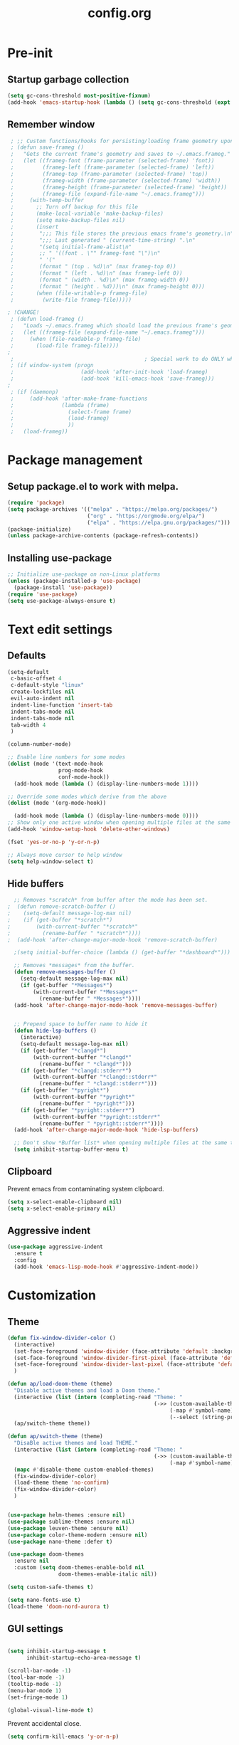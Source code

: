 #+TITLE: config.org
#+PROPERTY: header - args: tangle "~/.config/emacs/config.el"

* Pre-init
#+STARTUP: overview
** Startup garbage collection

#+begin_src emacs-lisp
  (setq gc-cons-threshold most-positive-fixnum)
  (add-hook 'emacs-startup-hook (lambda () (setq gc-cons-threshold (expt 2 23))))
#+end_src

** Remember window

#+begin_src emacs-lisp
 ; ;; Custom functions/hooks for persisting/loading frame geometry upon save/load
 ; (defun save-frameg ()
 ;   "Gets the current frame's geometry and saves to ~/.emacs.frameg."
 ;   (let ((frameg-font (frame-parameter (selected-frame) 'font))
 ;         (frameg-left (frame-parameter (selected-frame) 'left))
 ;         (frameg-top (frame-parameter (selected-frame) 'top))
 ;         (frameg-width (frame-parameter (selected-frame) 'width))
 ;         (frameg-height (frame-parameter (selected-frame) 'height))
 ;         (frameg-file (expand-file-name "~/.emacs.frameg")))
 ;     (with-temp-buffer
 ;       ;; Turn off backup for this file
 ;       (make-local-variable 'make-backup-files)
 ;       (setq make-backup-files nil)
 ;       (insert
 ;        ";;; This file stores the previous emacs frame's geometry.\n"
 ;        ";;; Last generated " (current-time-string) ".\n"
 ;        "(setq initial-frame-alist\n"
 ;        ;; " '((font . \"" frameg-font "\")\n"
 ;        " '("
 ;        (format " (top . %d)\n" (max frameg-top 0))
 ;        (format " (left . %d)\n" (max frameg-left 0))
 ;        (format " (width . %d)\n" (max frameg-width 0))
 ;        (format " (height . %d)))\n" (max frameg-height 0)))
 ;       (when (file-writable-p frameg-file)
 ;         (write-file frameg-file)))))

; !CHANGE!
 ; (defun load-frameg ()
 ;   "Loads ~/.emacs.frameg which should load the previous frame's geometry."
 ;   (let ((frameg-file (expand-file-name "~/.emacs.frameg")))
 ;     (when (file-readable-p frameg-file)
 ;       (load-file frameg-file))))
;
 ;                                         ; Special work to do ONLY when there is a window system being used
 ; (if window-system (progn
 ;                     (add-hook 'after-init-hook 'load-frameg)
 ;                     (add-hook 'kill-emacs-hook 'save-frameg)))
;
 ; (if (daemonp)
 ;     (add-hook 'after-make-frame-functions
 ;               (lambda (frame)
 ;                 (select-frame frame)
 ;                 (load-frameg)
 ;                 ))
 ;   (load-frameg))

#+end_src

* Package management
** Setup package.el to work with melpa.
#+begin_src emacs-lisp
  (require 'package)
  (setq package-archives '(("melpa" . "https://melpa.org/packages/")
                           ("org" . "https://orgmode.org/elpa/")
                           ("elpa" . "https://elpa.gnu.org/packages/")))
  (package-initialize)
  (unless package-archive-contents (package-refresh-contents))
#+end_src

** Installing use-package

#+begin_src emacs-lisp
  ;; Initialize use-package on non-Linux platforms
  (unless (package-installed-p 'use-package)
    (package-install 'use-package))
  (require 'use-package)
  (setq use-package-always-ensure t)
  #+end_src

* Text edit settings
** Defaults
#+Begin_src emacs-lisp
  (setq-default
   c-basic-offset 4
   c-default-style "linux"
   create-lockfiles nil
   evil-auto-indent nil
   indent-line-function 'insert-tab
   indent-tabs-mode nil
   indent-tabs-mode nil
   tab-width 4
   )

  (column-number-mode)

  ;; Enable line numbers for some modes
  (dolist (mode '(text-mode-hook
                  prog-mode-hook
                  conf-mode-hook))
    (add-hook mode (lambda () (display-line-numbers-mode 1))))

  ;; Override some modes which derive from the above
  (dolist (mode '(org-mode-hook))

    (add-hook mode (lambda () (display-line-numbers-mode 0))))
  ;; Show only one active window when opening multiple files at the same time.
  (add-hook 'window-setup-hook 'delete-other-windows)

  (fset 'yes-or-no-p 'y-or-n-p)

  ;; Always move cursor to help window
  (setq help-window-select t)
#+end_src

** Hide buffers
#+Begin_src emacs-lisp
  ;; Removes *scratch* from buffer after the mode has been set.
;  (defun remove-scratch-buffer ()
;    (setq-default message-log-max nil)
;    (if (get-buffer "*scratch*")
;        (with-current-buffer "*scratch*"
;          (rename-buffer " *scratch*"))))
;  (add-hook 'after-change-major-mode-hook 'remove-scratch-buffer)

  ;(setq initial-buffer-choice (lambda () (get-buffer "*dashboard*")))

  ;; Removes *messages* from the buffer.
  (defun remove-messages-buffer ()
    (setq-default message-log-max nil)
    (if (get-buffer "*Messages*")
        (with-current-buffer "*Messages*"
          (rename-buffer " *Messages*"))))
  (add-hook 'after-change-major-mode-hook 'remove-messages-buffer)


  ;; Prepend space to buffer name to hide it
  (defun hide-lsp-buffers ()
    (interactive)
    (setq-default message-log-max nil)
    (if (get-buffer "*clangd*")
        (with-current-buffer "*clangd*"
          (rename-buffer " *clangd*")))
    (if (get-buffer "*clangd::stderr*")
        (with-current-buffer "*clangd::stderr*"
          (rename-buffer " *clangd::stderr*")))
    (if (get-buffer "*pyright*")
        (with-current-buffer "*pyright*"
          (rename-buffer " *pyright*")))
    (if (get-buffer "*pyright::stderr*")
        (with-current-buffer "*pyright::stderr*"
          (rename-buffer " *pyright::stderr*"))))
  (add-hook 'after-change-major-mode-hook 'hide-lsp-buffers)

  ;; Don't show *Buffer list* when opening multiple files at the same time.
  (setq inhibit-startup-buffer-menu t)
#+end_src

** Clipboard
Prevent emacs from contaminating system clipboard.
#+begin_src emacs-lisp
  (setq x-select-enable-clipboard nil)
  (setq x-select-enable-primary nil)
#+end_src

** Aggressive indent

#+begin_src emacs-lisp
  (use-package aggressive-indent
    :ensure t
    :config 
    (add-hook 'emacs-lisp-mode-hook #'aggressive-indent-mode))
    #+end_src

* Customization
** Theme

#+begin_src emacs-lisp
  (defun fix-window-divider-color ()
    (interactive)
    (set-face-foreground 'window-divider (face-attribute 'default :background))
    (set-face-foreground 'window-divider-first-pixel (face-attribute 'default :background))
    (set-face-foreground 'window-divider-last-pixel (face-attribute 'default :background))
    )

  (defun ap/load-doom-theme (theme)
    "Disable active themes and load a Doom theme."
    (interactive (list (intern (completing-read "Theme: "
                                                (->> (custom-available-themes)
                                                     (-map #'symbol-name)
                                                     (--select (string-prefix-p "doom-" it)))))))
    (ap/switch-theme theme))

  (defun ap/switch-theme (theme)
    "DisaBle active themes and load THEME."
    (interactive (list (intern (completing-read "Theme: "
                                                (->> (custom-available-themes)
                                                     (-map #'symbol-name))))))
    (mapc #'disable-theme custom-enabled-themes)
    (fix-window-divider-color)
    (load-theme theme 'no-confirm)
    (fix-window-divider-color)
    )
#+end_src

#+begin_src emacs-lisp

  (use-package helm-themes :ensure nil)
  (use-package sublime-themes :ensure nil)
  (use-package leuven-theme :ensure nil)
  (use-package color-theme-modern :ensure nil)
  (use-package nano-theme :defer t)

  (use-package doom-themes
    :ensure nil
    :custom (setq doom-themes-enable-bold nil
                  doom-themes-enable-italic nil))

  (setq custom-safe-themes t)

  (setq nano-fonts-use t)
  (load-theme 'doom-nord-aurora t)

  #+end_src

** GUI settings

#+begin_src emacs-lisp

  (setq inhibit-startup-message t
        inhibit-startup-echo-area-message t)

  (scroll-bar-mode -1)
  (tool-bar-mode -1)
  (tooltip-mode -1)
  (menu-bar-mode 1)
  (set-fringe-mode 1)

  (global-visual-line-mode t)

#+end_src

Prevent accidental close.

#+begin_src emacs-lisp
  (setq confirm-kill-emacs 'y-or-n-p)
#+end_src

** Window properties
#+begin_src emacs-lisp
  (setq default-frame-alist
        (append (list
                 '(min-height . 1)
                 '(height     . 45)
                 '(min-width  . 1)
                 '(width      . 81)
                 '(vertical-scroll-bars . nil)
                 '(internal-border-width . 24)
                 '(left-fringe    . 1)
                 '(right-fringe   . 1)
                 '(tool-bar-lines . 0)
                 '(menu-bar-lines . 0)
                 '(ns-transparent-titlebar . t)
                 '(ns-appearance . dark)
                 '(undecorated-round . t))))

  (setq window-divider-default-right-width 32)
  (setq window-divider-default-bottom-width 4)
  ;(setq window-divider-default-places 'right-only)
  (setq window-divider-default-places t)

  (setq ns-use-thin-smoothing t
        ns-use-proxy-icon nil
        ns-use-mwheel-momentum t
        ns-use-mwheel-acceleration t
        frame-title-format "\n")


  ;; Vertical window divider

  (window-divider-mode 1)

  (fix-window-divider-color)
  (setq frame-resize-pixelwise t)
#+end_src

** Mode line

#+begin_src emacs-lisp
  (use-package nano-modeline
    :ensure t
    :init (nano-modeline-mode))
                                          ;(use-package mood-line
                                          ;:ensure t
                                          ;:init (mood-line-mode))
#+end_src

Save colors for later use.
#+begin_src emacs-lisp
  (defun set-ansi-colors ()
    (setq ansi-black
          (face-attribute 'ansi-color-black :background)

          ansi-bright-black
          (face-attribute 'ansi-color-bright-black :background)

          ansi-blue
          (face-attribute 'ansi-color-blue :background)

          ansi-bright-blue
          (face-attribute 'ansi-color-bright-blue :background)

          ansi-cyan
          (face-attribute 'ansi-color-cyan :background)

          ansi-bright-cyan
          (face-attribute 'ansi-color-bright-cyan :background)

          ansi-green
          (face-attribute 'ansi-color-green :background)

          ansi-bright-green
          (face-attribute 'ansi-color-bright-green :background)

          ansi-magenta
          (face-attribute 'ansi-color-magenta :background)

          ansi-bright-magenta
          (face-attribute 'ansi-color-bright-magenta :background)

          ansi-red
          (face-attribute 'ansi-color-red :background)

          ansi-bright-red
          (face-attribute 'ansi-color-bright-red :background)

          ansi-white
          (face-attribute 'ansi-color-white :background)

          ansi-bright-white
          (face-attribute 'ansi-color-bright-white :background)

          ansi-yellow
          (face-attribute 'ansi-color-yellow :background)

          ansi-bright-yellow
          (face-attribute 'ansi-color-bright-yellow :background)))
#+end_src

#+Begin_src emacs-lisp
  (setq inhibit-compacting-font-caches t)
#+end_src

** Font

Only use variable-pitch if explicitly called.

#+begin_src emacs-lisp
  (defun variable-pitch-on ()
    (interactive)
    (set-face-attribute 'variable-pitch nil :font "CMU Serif 14" :inherit 'default))
#+end_src

#+begin_src emacs-lisp

;!CHANGE
  (add-to-list 'default-frame-alist '(font . "Iosevka Light 16"))
  (defun set-fonts() 
    (set-face-attribute 'default nil        :font "Iosevka Light 16")
    (set-face-attribute 'fixed-pitch nil    :font "Iosevka Light 16" :height 1.0)
    (set-face-attribute 'variable-pitch nil :font "Iosevka Light 16" :height 1.0))

;!CHANGE
(defun remap-faces-default-attributes ()
   (let ((family (face-attribute 'default :family))
         (height (face-attribute 'default :height)))
     (mapcar (lambda (face)
              (face-remap-add-relative
               face :family family :weight 'unspecified :height height))
          (face-list))))
          
  (if (daemonp)
      (add-hook 'after-make-frame-functions
                (lambda (frame)
                  (select-frame frame)
                  (set-fonts)
                  ))
    (set-fonts))

;!CHANGE
(when (display-graphic-p)
   (add-hook 'minibuffer-setup-hook 'remap-faces-default-attributes)
      (add-hook 'change-major-mode-after-body-hook 'remap-faces-default-attributes))



#+end_src

** Dashboard
#+begin_src emacs-lisp
  (use-package dashboard
    :init
    :config
    (setq
     dashboard-startup-banner 4
     dashboard-set-init-info nil 
     dashboard-banner-logo-title (message (substring (emacs-version) 0 14))
     dashboard-set-navigator t
     dashboard-set-footer nil
     dashboard-items '((bookmarks . 5) (recents  . 6) (projects . 3))
     dashboard-center-content t
     dashboard-filter-agenda-entry 'dashboard-no-filter-agenda)
    (dashboard-setup-startup-hook)

    (global-unset-key [tab])
    (global-unset-key (kbd "C-e")))

  (set-face-attribute 'dashboard-items-face nil :inherit 'default)
  (set-face-attribute 'dashboard-heading-face nil :inherit 'default)
#+end_src

** Centaur Tabs

#+begin_src emacs-lisp
  ; (use-package powerline)
  ; (use-package centaur-tabs
  ;   :demand

  ;   :init
  ;   (setq ns-use-srgb-colorspace nil)
  ;   (setq centaur-tabs-plain-icons t)
  ;   (setq centaur-tabs-set-icons t)
  ;   (setq centaur-tabs-set-modified-marker t)
  ;   (setq centaur-tabs-style "box")
  ;   (setq centaur-tabs-set-bar 'under)
  ;   (setq x-underline-at-descent-line t)

  ;   :config
  ;   ;(centaur-tabs-mode t)
  ;   ;(centaur-tabs-headline-match)

  ;   :bind
  ;   ("C-<tab>" . centaur-tabs-forward)
  ;   ("C-S-<tab>" . centaur-tabs-backward))

  ; (defun centaur-tabs-buffer-groups ()
  ;   "`centaur-tabs-buffer-groups' control buffers' group rules.

  ;                         Group centaur-tabs with mode if buffer is derived from `eshell-mode' `emacs-lisp-mode' `dired-mode' `org-mode' `magit-mode'.
  ;                         All buffer name start with * will group to \"Emacs\".
  ;                         Other buffer group by `centaur-tabs-get-group-name' with project name."
  ;   (list
  ;    (cond
  ;     ((or (string-match ".*" (substring (buffer-name) 0 1))
  ;          (memq major-mode '(magit-process-mode
  ;                             magit-status-mode
  ;                             magit-diff-mode
  ;                             magit-log-mode
  ;                             magit-file-mode
  ;                             magit-blob-mode
  ;                             magit-blame-mode
  ;                             )))
  ;      "Emacs")
  ;     ((derived-mode-p 'prog-mode)
  ;      "Editing")
  ;     ((derived-mode-p 'dired-mode)
  ;      "Dired")
  ;     ((memq major-mode '(helpful-mode
  ;                         help-mode))
  ;      "Help")
  ;     ((memq major-mode '(org-mode
  ;                         org-agenda-clockreport-mode
  ;                         org-src-mode
  ;                         org-agenda-mode
  ;                         org-beamer-mode
  ;                         org-indent-mode
  ;                         org-bullets-mode
  ;                         org-cdlatex-mode
  ;                         org-agenda-log-mode
  ;                         diary-mode))
  ;      "OrgMode")
  ;     (t
  ;      (centaur-tabs-get-group-name (current-buffer))))))

#+end_src

** Compile into bottom window

#+begin_src emacs-lisp
  (setq display-buffer-alist
        `((,(rx bos
                (| (literal "*compilation")
                   (literal "*shell")
                   (literal "*eshell")
                   (literal "*Compile-Log")))
           display-buffer-in-direction
           (window . t)
           (direction . below)              ;`below' (window) or `bottom' (of frame)
           (window-height . 0.33)
           )))
#+end_src
* Controls
** Evil mode

#+begin_src emacs-lisp
  (use-package evil
    :init
    (setq evil-want-integration t
          evil-want-keybinding nil
          evil-vsplit-window-right t
          evil-split-window-below t
          evil-want-C-u-scroll t
          evil-undo-system 'undo-redo)

    (evil-mode)
    )
  (use-package transpose-frame)
#+end_src

*** Evil collection

#+begin_src emacs-lisp
  (use-package evil-collection
    :after evil
    :config
    ;(setq evil-collection-mode-list '(dashboard dired ibuffer))
    (evil-collection-init))
  (use-package evil-tutor)

#+end_src

** Keybindings

#+begin_src emacs-lisp

  (setq mac-option-modifier nil
        Mac-escape-modifier nil
        mac-right-command-modifier 'meta)

  (global-set-key (kbd "C-+") 'text-scale-increase)
  (global-set-key (kbd "C--") 'text-scale-decrease)
  (global-set-key (kbd "C-=") 'text-scale-set)

  (global-set-key (kbd "§") 'evil-invert-char)

  (define-key evil-normal-state-map (kbd "U") 'evil-redo)

  (define-key evil-normal-state-map (kbd "C-a C-e") 'treemacs-select-window)

  (define-key evil-normal-state-map (kbd "C-a C-x") 'evil-delete-buffer)
  (define-key help-mode-map (kbd "C-a C-x") 'evil-delete-buffer)

  (define-key evil-normal-state-map (kbd "C-w -") 'evil-window-split)
  (define-key evil-normal-state-map (kbd "C-w |") 'evil-window-vsplit)
  (define-key evil-normal-state-map (kbd "C-w SPC") 'transpose-frame)

  (evil-define-key 'treemacs treemacs-mode-map (kbd "C-a C-x")    #'evil-delete-buffer)
  (evil-define-key 'treemacs treemacs-mode-map (kbd "C-a C-e")    #'evil-delete-buffer)

  (defvar dashboard-mode-map
    (let ((map (make-sparse-keymap)))
      (define-key map (kbd "C-p") 'dashboard-previous-line)
      (define-key map (kbd "C-n") 'dashboard-next-line)
      (define-key map (kbd "<up>") 'dashboard-previous-line)
      (define-key map (kbd "<down>") 'dashboard-next-line)
      (define-key map (kbd "k") 'dashboard-previous-line)
      (define-key map (kbd "j") 'dashboard-next-line)
      (define-key map [tab] 'evil-next-buffer)
      (define-key map (kbd "C-i") 'widget-forward)
      (define-key map [backtab] 'evil-prev-buffer)
      (define-key map (kbd "RET") 'dashboard-return) (define-key map [mouse-1] 'dashboard-mouse-1)
      (define-key map (kbd "}") #'dashboard-next-section)
      (define-key map (kbd "{") #'dashboard-previous-section)
      map)
    "Keymap for dashboard mode.")

  (use-package general
    :config
    (general-evil-setup t))

  (use-package elpy
    :bind (:map elpy-mode-map
                ("<g>" . nil)))
#+end_src

** Simpleclip

By default, Emacs orchestrates a subtle interaction between the internal kill ring and the external system clipboard.

simpleclip-mode radically simplifies clipboard handling: the system clipboard and the Emacs kill ring are made completely independent, and never influence each other.

#+begin_src emacs-lisp
  (use-package simpleclip :ensure t)
  (require 'simpleclip)
  (simpleclip-mode 1)
#+end_src

** which-key

#+begin_src emacs-lisp
  (use-package which-key
    :ensure t
    :config
                                          ;(setq which-key-idle-delay 0.01)
                                          ;(setq which-key-idle-secondary-delay 0.01)
    (which-key-mode))

  (nvmap :keymaps 'override :prefix "SPC"
    "SPC"   '(counsel-M-x :which-key "M-x")
    "c c"   '(compile :which-key "Compile")
    "c C"   '(recompile :which-key "Recompile")
    "h r r" '((lambda () (interactive) (load-file "~/.emacs.d/init.el")) :which-key "Reload emacs config")
    "t t"   '(toggle-truncate-lines :which-key "Toggle truncate lines")

    "m *"   '(org-ctrl-c-star :which-key "Org-ctrl-c-star")
    "m +"   '(org-ctrl-c-minus :which-key "Org-ctrl-c-minus")
    "m ."   '(counsel-org-goto :which-key "Counsel org goto")
    "m e"   '(org-export-dispatch :which-key "Org export dispatch")
    "m f"   '(org-footnote-new :which-key "Org footnote new")
    "m h"   '(org-toggle-heading :which-key "Org toggle heading")
    "m i"   '(org-toggle-item :which-key "Org toggle item")
    "m n"   '(org-store-link :which-key "Org store link")
    "m o"   '(org-set-property :which-key "Org set property")
    "m t"   '(org-todo :which-key "Org todo")
    "m x"   '(org-toggle-checkbox :which-key "Org toggle checkbox")
    "m B"   '(org-babel-tangle :which-key "Org babel tangle")
    "m I"   '(org-toggle-inline-images :which-key "Org toggle inline imager")
    "m T"   '(org-todo-list :which-key "Org todo list")
    "o a"   '(org-agenda :which-key "Org agenda")
    "b"     '(ivy-switch-buffer :which-key "ivy-switch-buffer")
    "h p"   '(ff-find-other-file :which-key "ff-find-other-file")
    ;!CHANGE
    "conf"  '((lambda () (interactive) (find-file "~/.config/emacs/config.org")) :which-key "Open config.org")
    )
#+end_src

#+end_src

** ivy + counsel

#+begin_src emacs-lisp
  (use-package counsel
    :after ivy
    :config (counsel-mode))

  (use-package ivy
    :defer 0.1
    :diminish
    :bind
    (("C-c C-r" . ivy-resume)
     ("C-x B" . ivy-switch-buffer-other-window))
    :custom
    (setq ivy-count-format "(%d/%d) ")
    (setq ivy-use-virtual-buffers t)
    (setq enable-recursive-minibuffers t)

    :config
    (ivy-mode))


  (use-package ivy-posframe)
  ;; Different command can use different display function.
  (setq ivy-posframe-display-functions-alist
        '((swiper          . ivy-posframe-display-at-point)
          (complete-symbol . ivy-posframe-display-at-point)
          (counsel-M-x     . ivy-posframe-display)
          (t               . ivy-posframe-display)))

  (setq ivy-posframe-height-alist '((swiper . 20)
                                    (t      . 20)))

  (defun ivy-posframe-get-size ()
    (list
     :width ivy-posframe-width
     :min-width 100
     :max-width 180
     ))

  (setq ivy-posframe-parameters
        '((left-fringe . 12)
          (right-fringe . 12)
          (top-fringe . 12)
          (bottom-fringe . 12)
          ))

                                          ;(ivy-posframe-mode 1)

  (use-package ivy-rich
    :after ivy
    :config
                                          ;(ivy-rich-modify-columns
                                          ;'counsel-M-x
                                          ;'((counsel-M-x-transformer (:width 40))
                                          ;(ivy-rich-counsel-function-docstring (:width 80))))
                                          ;
    )

  (ivy-rich-mode 1)

  (use-package swiper
    :after ivy
    :bind (("C-s" . swiper)
           ("C-r" . swiper)))

  (use-package prescient
    :after ivy
    )
  (use-package ivy-prescient
    :after prescient
    :config
    (prescient-persist-mode 1)
    (ivy-prescient-mode 1)
    )

  (add-to-list 'ivy-sort-functions-alist
               '(ivy-switch-buffer . ivy-string<))

  (use-package ripgrep)
#+end_src

** m-x

#+begin_src emacs-lisp
  (setq ivy-initial-inputs-alist nil)
  (use-package smex)
  (smex-initialize)
#+end_src

#+begin_src emacs-lisp
  (require 'tramp)
  (set-default 'tramp-auto-save-directory "~/.config/emacs/temp")
  (set-default 'tramp-default-method "plink")
#+end_src

** crux

#+begin_src emacs-lisp
  (use-package crux
    :ensure t)

#+end_src

** Vertico

#+begin_src emacs-lisp
  (use-package vertico
    :init
    (vertico-mode))

  (use-package savehist
    :init
    (savehist-mode))

  (use-package vertico-posframe
    :init
    (vertico-posframe-mode))
  #+end_src

** Treemacs

#+begin_src emacs-lisp
  (use-package treemacs
    :ensure t

    :defer t

    :init
    (with-eval-after-load 'winum
      (define-key winum-keymap (kbd "M-0") #'treemacs-select-window))

    :config
    (setq treemacs-no-png-images t)
    (setq treemacs-is-never-other-window t)

    :bind
    (:map global-map
          ("M-0"       . treemacs-select-window)
          ("C-x t 1"   . treemacs-delete-other-windows)
          ("C-x t t"   . treemacs)
          ("C-x t d"   . treemacs-select-directory)
          ("C-x t B"   . treemacs-bookmark)
          ("C-x t C-t" . treemacs-find-file)
          ("C-x t M-t" . treemacs-find-tag)))

  (use-package treemacs-projectile
    :after (treemacs projectile)
    :ensure t)


#+end_src

* File management
** Dired

#+begin_src emacs-lisp
                                          ;  (use-package all-the-icons-dired)
  (use-package dired-open)
  (use-package peep-dired)
  (use-package dired-single)

  (nvmap :states '(normal visual) :keymaps 'override :prefix "SPC"
    "d d" '(dired :which-key "Open dired")
    "d j" '(dired-jump :which-key "Dired jump to current")
    "d p" '(peep-dired :which-key "Peep-dired"))

  (with-eval-after-load 'dired
    (evil-define-key 'normal dired-mode-map (kbd "h") 'dired-up-directory)
    (evil-define-key 'normal dired-mode-map (kbd "l") 'dired-open-file)
    (evil-define-key 'normal peep-dired-mode-map (kbd "j") 'peep-dired-next-file)
    (evil-define-key 'normal peep-dired-mode-map (kbd "k") 'peep-dired-prev-file))

  (add-hook 'peep-dired-hook 'evil-normalize-keymaps)
#+end_src

** Projectile

#+begin_src emacs-lisp
  (use-package projectile
    :ensure t
    :init (setq projectile-enable-caching t)
    :config
    (add-to-list 'projectile-globally-ignored-directories ".cache")
    (add-to-list 'projectile-globally-ignored-directories ".DS_Store")
    (add-to-list 'projectile-globally-ignored-directories ".vscode")
    (add-to-list 'projectile-globally-ignored-directories "BUILD")
    (projectile-mode +1)
    (projectile-global-mode 1)
    (setq
     projectile-globally-ignored-file-suffixes '(".elc" ".pyc" ".o" ".swp" ".so" ".a" ".d" ".ld")
     projectile-globally-ignored-files '("TAGS" "tags" ".DS_Store")
     projectile-ignored-projects `("~/.pyenv/")
     projectile-mode-line-function #'(lambda () (format " [%s]" (projectile-project-name)))
     projectile-enable-caching t
     projectile-indexing-method 'native
     projectile-file-exists-remote-cache-expire nil)
    (define-key projectile-mode-map (kbd "C-c p") 'projectile-command-map)


  :bind (:map projectile-mode-map
              ("s-p" . projectile-command-map)
              ("C-c p" . projectile-command-map)))

#+end_src

** File-related keybindings
#+begin_src emacs-lisp
  (nvmap :states '(normal visual) :keymaps 'override :prefix "SPC"
    "."     '(find-file :which-key "Find file")
    "f f"   '(find-file :which-key "Find file")
    "f r"   '(counsel-recentf :which-key "Recent files")
    "f s"   '(save-buffer :which-key "Save file")
    "f u"   '(sudo-edit-find-file :which-key "Sudo find file")
    "f y"   '(dt/show-and-copy-buffer-path :which-key "Yank file path")
    "f C"   '(copy-file :which-key "Copy file")
    "f D"   '(delete-file :which-key "Delete file")
    "f R"   '(rename-file :which-key "Rename file")
    "f S"   '(write-file :which-key "Save file as...")
    "f U"   '(sudo-edit :which-key "Sudo edit file"))
#+end_src

** Custom filetypes

#+begin_src emacs-lisp
  (add-to-list 'auto-mode-alist '("\\.rep\\'" . c-mode))
#+end_src

#+begin_src emacs-lisp
  (setq backup-directory-alist '(("." . "~/.config/emacs/saves")))
#+end_src

** Other

Always follow symlinks
#+begin_src emacs-lisp
  (setq vc-follow-symlinks t)
#+end_src

* Magit
#+begin_src emacs-lisp
  (use-package magit)
#+end_src
* Org-mode
** Org-mode appearance
*** Mixed-pitch
#+begin_src emacs-lisp
  (use-package mixed-pitch
    :hook
    (text-mode . mixed-pitch-mode))
#+end_src

*** Font
*** TeX style
#+begin_src emacs-lisp
  (defun org-tex-style()
    (interactive)
    (setq org-hidden-keywords '(title))

    (set-face-attribute 'org-document-title nil
                        :height 2.0
                        :weight 'regular
                        :font "CMU Serif"
                        :foreground nil
                        )

    ;; set basic title font
    (set-face-attribute 'org-level-8 nil :weight 'bold :inherit 'default)
    ;; Low levels are unimportant = no scalinkjukjg
    (set-face-attribute 'org-level-7 nil :inherit 'org-level-8)
    (set-face-attribute 'org-level-6 nil :inherit 'org-level-8)
    (set-face-attribute 'org-level-5 nil :inherit 'org-level-8)
    (set-face-attribute 'org-level-4 nil :inherit 'org-level-8)
    ;; Top ones get scaled the same as in LaTeX (\large, \Large, \LARGE)
    (set-face-attribute 'org-level-3 nil :inherit 'org-level-8 :height 1.2 :weight 'bold) ;\large
    (set-face-attribute 'org-level-2 nil :inherit 'org-level-8 :height 1.4 :weight 'bold) ;\Large
    (set-face-attribute 'org-level-1 nil :inherit 'org-level-8 :height 1.5 :weight 'bold) ;\LARGE
    ;; Only use the first 4 styles and do not cycle.
    (setq org-cycle-level-faces nil)
    (setq org-n-level-faces 4)
    (variable-pitch-mode 1)
    (variable-pitch-on)
    )

#+end_src

** Set up
#+begin_src emacs-lisp
  (use-package org
    :hook (org-mode . org-mode-setup)
    :config
    (setq org-ellipsis " .."
          org-hide-emphasis-markers t)
    )
  (use-package org-superstar)
  (add-hook 'org-mode-hook
            (lambda ()
              (org-superstar-mode 1)))

  ;; This is usually the default, but keep in mind it must be nil
  (setq org-hide-leading-stars nil)
  ;; This line is necessary.
  (setq org-superstar-leading-bullet ?\s)
  ;; If you use Org Indent you also need to add this, otherwise the
  ;; above has no effect while Indent is enabled.
  (setq org-indent-mode-turns-on-hiding-stars nil)
  (setq org-superstar-headline-bullets-list '("·"))

  (defun org-mode-setup ()
    (org-indent-mode)
    (auto-fill-mode 0)
    (visual-line-mode 1)
    (org-num-mode 1)
    (variable-pitch-mode nil)
    (setq evil-auto-indent nil)
    (require 'org-inlinetask)
                                          ;(org-tex-style)
    )
#+end_src

*** Column width

#+begin_src emacs-lisp
                                          ;(defun org-mode-visual-fill ()
                                          ;  (setq visual-fill-column-width 80
                                          ;        visual-fill-column-center-text t
                                          ;        visual-fill-column-extra-text-width '(0 . 5)
                                          ;        )
                                          ;  (visual-fill-column-mode 1))

                                          ;(use-package visual-fill-column
                                          ;  :hook (org-mode . org-mode-visual-fill))
#+end_src

*** org-tempo
#+begin_src emacs-lisp
  (require 'org-tempo)

  (add-to-list 'org-structure-template-alist '("sh" . "src sh"))
  (add-to-list 'org-structure-template-alist '("el" . "src emacs-lisp"))
  (add-to-list 'org-structure-template-alist '("sc" . "src scheme"))
  (add-to-list 'org-structure-template-alist '("ts" . "src typescript"))
  (add-to-list 'org-structure-template-alist '("py" . "src python"))
  (add-to-list 'org-structure-template-alist '("go" . "src go"))
  (add-to-list 'org-structure-template-alist '("yaml" . "src yaml"))
  (add-to-list 'org-structure-template-alist '("json" . "src json"))
  (add-to-list 'org-structure-template-alist '("cpp" . "src cpp"))
#+end_src

* Org-roam
#+begin_src emacs-lisp
  (use-package org-roam
    :ensure t)
  ;(make-directory "~/Documents/Org/Roam")
  (setq org-roam-directory (file-truename "~/Documents/Org/Roam"))
  (org-roam-db-autosync-mode)

#+end_src
* Term mode

#+begin_src emacs-lisp
  (setq term-line-mode-buffer-read-only nil)
  (setq term-char-mode-buffer-read-only nil)

  (defadvice ansi-term (after advice-term-line-mode activate)
    (term-char-mode))


  (general-create-definer
    ninrod--term-mode
    :keymaps '(term-raw-map term-mode-map))

  (ninrod--term-mode
    :states 'emacs
    :prefix "C-c"
    "<escape>" 'term-send-esc
    "l"        'term-line-mode
    "c"        'term-char-mode
    "j"        'multi-term-next
    "k"        'multi-term-prev)

  (ninrod--term-mode
    :states '(normal visual)
    :prefix ","
    "l" 'term-line-mode
    "c" 'term-char-mode
    "n" 'multi-term-next
    "p" 'multi-term-prev)

  (defun my-term-handle-exit (&optional process-name msg)
    (message "%s | %s" process-name msg)
    (kill-buffer (current-buffer)))

  (advice-add 'term-handle-exit :after 'my-term-handle-exit)

  (xterm-mouse-mode 1)

#+end_src

** ENV
Get path from shell
#+begin_src emacs-lisp
  (defun set-exec-path-from-shell-PATH ()
    "Set up Emacs' `exec-path' and PATH environment variable to match
  that used by the user's shell.

  This is particularly useful under Mac OS X and macOS, where GUI
  apps are not started from a shell."
    (interactive)
    (let ((path-from-shell (replace-regexp-in-string
                            "[ \t\n]*$" "" (shell-command-to-string
                                            "$SHELL --login -c 'echo $PATH'"
                                            ))))
      (setenv "PATH" path-from-shell)
      (setq exec-path (split-string path-from-shell path-separator))))

  (set-exec-path-from-shell-PATH)
#+end_src

* Performance
** GCMH
#+begin_src emacs-lisp
  (use-package gcmh
    :demand
    :hook
    (focus-out-hook . gcmh-idle-garbage-collect)

    :custom
    (gcmh-idle-delay 10)
    (gcmh-high-cons-threshold 104857600)

    :config
    (gcmh-mode +1))

  #+end_src
** Byte compile on exit

#+begin_src emacs-lisp

  (defun compile-config ()
    (interactive)
    (org-babel-tangle-file
     (expand-file-name "config.org" user-emacs-directory)
     (expand-file-name "config.el" user-emacs-directory))

    (byte-compile-file
     (expand-file-name "config.el" user-emacs-directory)
     (expand-file-name "config.elc" user-emacs-directory)))

; Enable if not using emacs daemon
;(add-hook 'kill-emacs-hook 'compile-config)

  (add-to-list 'org-babel-default-header-args
               '(:noweb . "yes"))

#+end_src

** Tweak garbage collection
#+begin_src emacs-lisp

  (defmacro k-time (&rest body)
    "Measure and return the time it takes evaluating BODY."
    `(let ((time (current-time)))
       ,@body
       (float-time (time-since time))))

  ;; Set garbage collection threshold to 1GB.
  (setq gc-cons-threshold #x40000000)

  ;; When idle for 15sec run the GC no matter what.
  (defvar k-gc-timer
    (run-with-idle-timer 300 t (lambda () (garbage-collect))))

#+end_src

* Version control
** Git gutter

#+begin_src emacs-lisp
  (use-package git-gutter
    :ensure t
    :config
    (custom-set-variables
     '(git-gutter:modified-sign "┊") ;; two space
     '(git-gutter:added-sign "┊")    ;; multiple character is OK
     '(git-gutter:deleted-sign "┊"))
    :init
    (global-git-gutter-mode +1))

#+end_src

* Tools
** LSP

#+begin_src emacs-lisp
  (use-package lsp-pyright :ensure t)

  (setq lsp-clients-clangd-args '("-j=8" "-background-index" "-log=error" "--clang-tidy" "--query-driver=/Applications/ARM/**/*"))
  (setq use-dialog-box nil)
  (setq use-system-tooltips nil)

  (use-package lsp-mode
    :ensure t :hook ((c-mode . lsp)
                     (c++-mode . lsp)
                     (c-ts-mode . lsp)
                     (c++-ts-mode . lsp)
                     (python-mode . lsp)
                     (python-ts-mode . lsp)
                     (lsp-mode . lsp-enable-which-key-integration)
                     )
    :commands lsp
    :config
    (setq lsp-headerline-breadcrumb-enable nil)
    (setq lsp-keymap-prefix "C-c l")
    (setq lsp-signature-auto-activate nil)
    (setq lsp-enable-symbol-highlighting nil)
    (setq lsp-file-watch-threshold 15000)
    (setq lsp-enable-links nil)
    (define-key lsp-mode-map (kbd "C-c l") lsp-command-map)
    )
  (setq lsp-eldoc-enable-hover nil)

  (setq max-mini-window-height 2
        eldoc-echo-area-use-multiline-p nil)

  (use-package lsp-ivy
    :ensure t
    :commands lsp-ivy-workspace-symbol)

  ;; company
  (use-package company
    :ensure t
    :bind ("M-/" . company-complete-common-or-cycle) ;; overwritten by flyspell
    :init (add-hook 'after-init-hook 'global-company-mode)
    :config
    (setq company-show-numbers            t
          company-minimum-prefix-length   1
          company-idle-delay              0.3
          company-backends
          '((company-files          ; files & directory
             company-keywords       ; keywords
             company-capf           ; what is this?
             company-yasnippet)
            (company-abbrev company-dabbrev))))

  (use-package lsp-ui
    :ensure t
    :config
    (setq lsp-ui-doc-show-with-cursor nil
          lsp-ui-doc-show-with-mouse nil
          lsp-ui-doc-position 'bottom
          lsp-ui-doc-delay 0.1
          lsp-ui-sideline-enable t
          ))

  (use-package company-box
    :ensure t
    :after company
    :hook (company-mode . company-box-mode))

  ;; flycheck
  (use-package flycheck
    :ensure t
    :init (global-flycheck-mode)
    :config
    (setq flycheck-display-errors-function
          #'flycheck-display-error-messages-unless-error-list
          flycheck-display-errors-delay 0.0))

#+end_src

** Tree-sitter

#+begin_src emacs-lisp
  (add-to-list 'treesit-extra-load-path "/Users/niklas/dev/git/github/tree-sitter/tree-sitter-module/dist")
  (setq-default treesit-font-lock-level 4)
  (push '(c-mode . c-ts-mode) major-mode-remap-alist)
  (push '(c++-mode . c++-ts-mode) major-mode-remap-alist)
  (push '(css-mode . css-ts-mode) major-mode-remap-alist)
  (push '(js-mode . javascript-ts-mode) major-mode-remap-alist)
  (push '(js-json-mode . json-ts-mode) major-mode-remap-alist)
  (push '(python-mode . python-ts-mode) major-mode-remap-alist)


  (set-face-attribute 'font-lock-preprocessor-face nil
                      :weight (face-attribute 'default :weight)
                      :slant (face-attribute 'default :slant) :inherit 'default)

#+end_src

** clang-format
#+begin_src emacs-lisp

  (use-package clang-format
    :ensure t
    :init
    (global-set-key (kbd "C-c i") 'clang-format-region)
    (global-set-key (kbd "C-c u") 'clang-format-buffer)
    (setq clang-format-style "file")

    (defun clang-format-save-hook-for-this-buffer ()
      "Create a buffer local save hook."
      (add-hook 'before-save-hook
                (lambda ()
                  (when (locate-dominating-file "." ".clang-format")
                    (clang-format-buffer))
                  ;; Continue to save.
                  nil)
                nil
                ;; Buffer local hook.
                t)))

    ;; Run this for each mode you want to use the hook.
    (add-hook 'c-mode-hook (lambda () (clang-format-save-hook-for-this-buffer)))
    (add-hook 'c++-mode-hook (lambda () (clang-format-save-hook-for-this-buffer)))
    (add-hook 'c-ts-mode-hook (lambda () (clang-format-save-hook-for-this-buffer)))
    (add-hook 'c++-ts-mode-hook (lambda () (clang-format-save-hook-for-this-buffer)))
    (add-hook 'glsl-mode-hook (lambda () (clang-format-save-hook-for-this-buffer)))

#+end_src
** Documentation
*** Mermaid
#+begin_src emacs-lisp
  (use-package mermaid-mode)
    (use-package vterm
     :ensure t)

#+end_src
